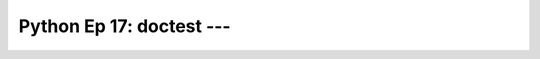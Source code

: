 .. _prog_en_python_Ep_17_doctest:

Python Ep 17: doctest --- 
-------------------------------------------------------------------------------


    .. toctree::
        :titlesonly:
        :glob:

        notebooks/*

